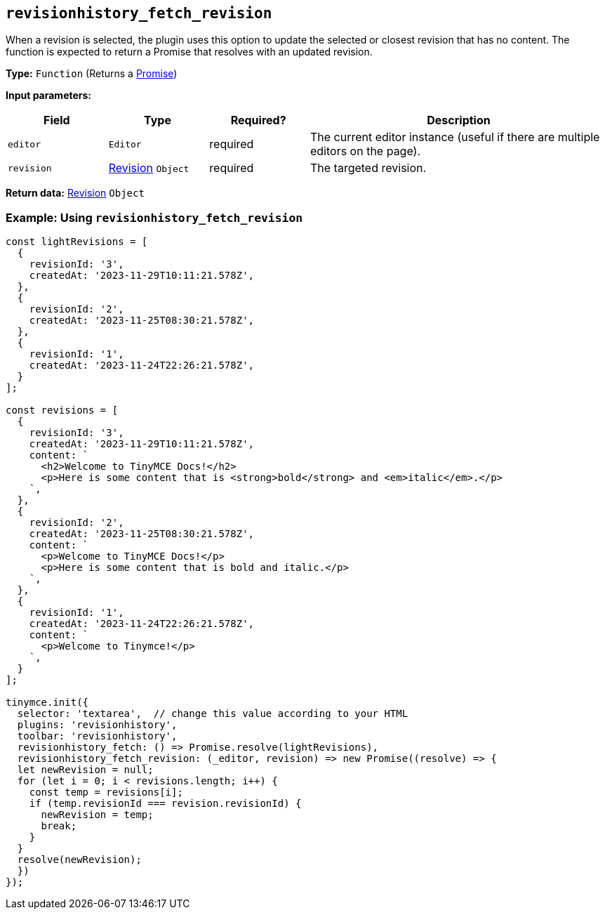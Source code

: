 [[revisionhistory_fetch_revision]]
== `revisionhistory_fetch_revision`
When a revision is selected, the plugin uses this option to update the selected or closest revision that has no content. The function is expected to return a Promise that resolves with an updated revision.

*Type:* `+Function+` (Returns a link:https://developer.mozilla.org/en-US/docs/Web/JavaScript/Reference/Global_Objects/Promise[Promise])

*Input parameters:*
[cols="1,1,1,3",options="header"]
|===
|Field |Type |Required? |Description
|`+editor+` | `+Editor+` | required | The current editor instance (useful if there are multiple editors on the page).
|`+revision+` | xref:#revision[Revision] `+Object+` | required | The targeted revision.
|===

*Return data:* xref:#revision[Revision] `+Object+`

=== Example: Using `revisionhistory_fetch_revision`

[source,js]
----
const lightRevisions = [
  {
    revisionId: '3',
    createdAt: '2023-11-29T10:11:21.578Z',
  },
  {
    revisionId: '2',
    createdAt: '2023-11-25T08:30:21.578Z',
  },
  {
    revisionId: '1',
    createdAt: '2023-11-24T22:26:21.578Z',
  }
];

const revisions = [
  {
    revisionId: '3',
    createdAt: '2023-11-29T10:11:21.578Z',
    content: `
      <h2>Welcome to TinyMCE Docs!</h2>
      <p>Here is some content that is <strong>bold</strong> and <em>italic</em>.</p>
    `,
  },
  {
    revisionId: '2',
    createdAt: '2023-11-25T08:30:21.578Z',
    content: `
      <p>Welcome to TinyMCE Docs!</p>
      <p>Here is some content that is bold and italic.</p>
    `,
  },
  {
    revisionId: '1',
    createdAt: '2023-11-24T22:26:21.578Z',
    content: `
      <p>Welcome to Tinymce!</p>
    `,
  }
];

tinymce.init({
  selector: 'textarea',  // change this value according to your HTML
  plugins: 'revisionhistory',
  toolbar: 'revisionhistory',
  revisionhistory_fetch: () => Promise.resolve(lightRevisions),
  revisionhistory_fetch_revision: (_editor, revision) => new Promise((resolve) => {
  let newRevision = null;
  for (let i = 0; i < revisions.length; i++) {
    const temp = revisions[i];
    if (temp.revisionId === revision.revisionId) {
      newRevision = temp;
      break;
    }
  }
  resolve(newRevision);
  })
});
----
